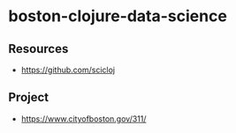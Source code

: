 * boston-clojure-data-science

** Resources

- https://github.com/scicloj

** Project

- https://www.cityofboston.gov/311/
